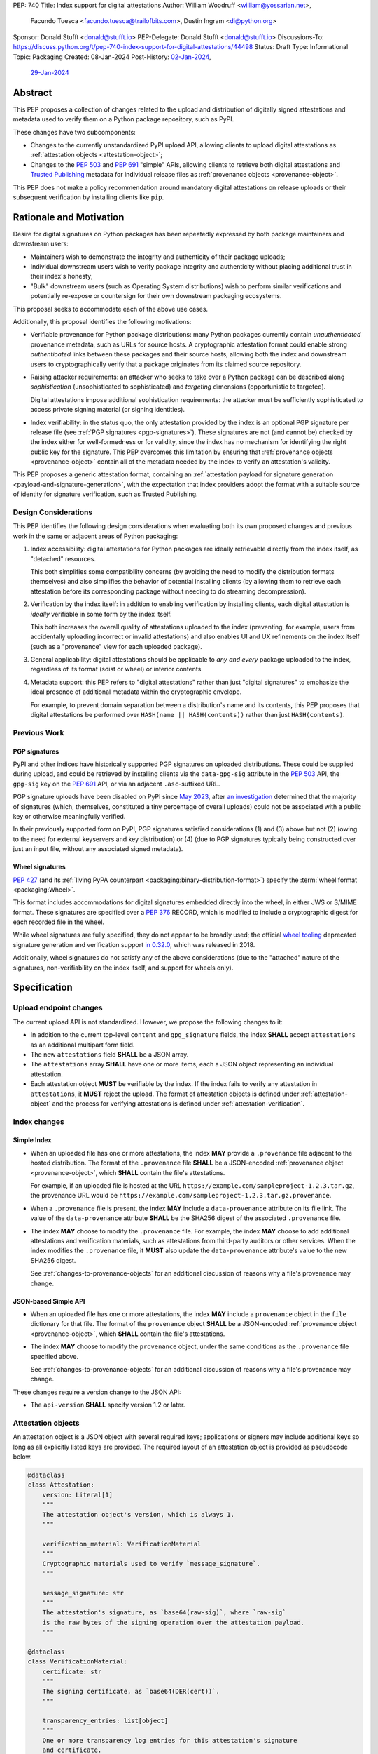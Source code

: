 PEP: 740
Title: Index support for digital attestations
Author: William Woodruff <william@yossarian.net>,
        Facundo Tuesca <facundo.tuesca@trailofbits.com>,
        Dustin Ingram <di@python.org>
Sponsor: Donald Stufft <donald@stufft.io>
PEP-Delegate: Donald Stufft <donald@stufft.io>
Discussions-To: https://discuss.python.org/t/pep-740-index-support-for-digital-attestations/44498
Status: Draft
Type: Informational
Topic: Packaging
Created: 08-Jan-2024
Post-History: `02-Jan-2024 <https://discuss.python.org/t/pre-pep-exposing-trusted-publisher-provenance-on-pypi/42337>`__,
              `29-Jan-2024 <https://discuss.python.org/t/pep-740-index-support-for-digital-attestations/44498>`__

Abstract
========

This PEP proposes a collection of changes related to the upload and distribution
of digitally signed attestations and metadata used to verify them on a Python
package repository, such as PyPI.

These changes have two subcomponents:

* Changes to the currently unstandardized PyPI upload API, allowing clients
  to upload digital attestations as :ref:`attestation objects <attestation-object>`;
* Changes to the :pep:`503` and :pep:`691` "simple" APIs, allowing clients
  to retrieve both digital attestations and
  `Trusted Publishing <https://docs.pypi.org/trusted-publishers/>`_ metadata
  for individual release files as :ref:`provenance objects <provenance-object>`.

This PEP does not make a policy recommendation around mandatory digital
attestations on release uploads or their subsequent verification by installing
clients like ``pip``.

Rationale and Motivation
========================

Desire for digital signatures on Python packages has been repeatedly
expressed by both package maintainers and downstream users:

* Maintainers wish to demonstrate the integrity and authenticity of their
  package uploads;
* Individual downstream users wish to verify package integrity and authenticity
  without placing additional trust in their index's honesty;
* "Bulk" downstream users (such as Operating System distributions) wish to
  perform similar verifications and potentially re-expose or countersign
  for their own downstream packaging ecosystems.

This proposal seeks to accommodate each of the above use cases.

Additionally, this proposal identifies the following motivations:

* Verifiable provenance for Python package distributions: many Python
  packages currently contain *unauthenticated* provenance metadata, such
  as URLs for source hosts. A cryptographic attestation format could enable
  strong *authenticated* links between these packages and their source hosts,
  allowing both the index and downstream users to cryptographically verify that
  a package originates from its claimed source repository.
* Raising attacker requirements: an attacker who seeks to take
  over a Python package can be described along *sophistication*
  (unsophisticated to sophisticated) and *targeting* dimensions
  (opportunistic to targeted).

  Digital attestations impose additional sophistication requirements: the
  attacker must be sufficiently sophisticated to access private signing material
  (or signing identities).
* Index verifiability: in the status quo, the only attestation provided by the
  index is an optional PGP signature per release file
  (see :ref:`PGP signatures <pgp-signatures>`). These signatures are not
  (and cannot be) checked by the index either for well-formedness or for
  validity, since the index has no mechanism for identifying the right public
  key for the signature. This PEP overcomes this limitation
  by ensuring that :ref:`provenance objects <provenance-object>` contain all
  of the metadata needed by the index to verify an attestation's validity.

This PEP proposes a generic attestation format, containing an
:ref:`attestation payload for signature generation <payload-and-signature-generation>`,
with the expectation that index providers adopt the
format with a suitable source of identity for signature verification, such as
Trusted Publishing.

Design Considerations
---------------------

This PEP identifies the following design considerations when evaluating
both its own proposed changes and previous work in the same or adjacent
areas of Python packaging:

1. Index accessibility: digital attestations for Python packages
   are ideally retrievable directly from the index itself, as "detached"
   resources.

   This both simplifies some compatibility concerns (by avoiding
   the need to modify the distribution formats themselves) and also simplifies
   the behavior of potential installing clients (by allowing them to
   retrieve each attestation before its corresponding package without needing
   to do streaming decompression).

2. Verification by the index itself: in addition to enabling verification
   by installing clients, each digital attestation is *ideally* verifiable
   in some form by the index itself.

   This both increases the overall quality
   of attestations uploaded to the index (preventing, for example, users
   from accidentally uploading incorrect or invalid attestations) and also
   enables UI and UX refinements on the index itself (such as a "provenance"
   view for each uploaded package).

3. General applicability: digital attestations should be applicable to
   *any and every* package uploaded to the index, regardless of its format
   (sdist or wheel) or interior contents.

4. Metadata support: this PEP refers to "digital attestations" rather than
   just "digital signatures" to emphasize the ideal presence of additional
   metadata within the cryptographic envelope.

   For example, to prevent domain separation between a distribution's name and
   its contents, this PEP proposes that digital attestations be performed over
   ``HASH(name || HASH(contents))`` rather than just ``HASH(contents)``.


Previous Work
-------------

.. _pgp-signatures:

PGP signatures
^^^^^^^^^^^^^^

PyPI and other indices have historically supported PGP signatures on uploaded
distributions. These could be supplied during upload, and could be retrieved
by installing clients via the ``data-gpg-sig`` attribute in the :pep:`503`
API, the ``gpg-sig`` key on the :pep:`691` API, or via an adjacent
``.asc``-suffixed URL.

PGP signature uploads have been disabled on PyPI since
`May 2023 <https://blog.pypi.org/posts/2023-05-23-removing-pgp/>`_, after
`an investigation <https://blog.yossarian.net/2023/05/21/PGP-signatures-on-PyPI-worse-than-useless>`_
determined that the majority of signatures (which, themselves, constituted a
tiny percentage of overall uploads) could not be associated with a public key or
otherwise meaningfully verified.

In their previously supported form on PyPI, PGP signatures satisfied
considerations (1) and (3) above but not (2) (owing to the need for external
keyservers and key distribution) or (4) (due to PGP signatures typically being
constructed over just an input file, without any associated signed metadata).

Wheel signatures
^^^^^^^^^^^^^^^^

:pep:`427` (and its :ref:`living PyPA counterpart <packaging:binary-distribution-format>`)
specify the :term:`wheel format <packaging:Wheel>`.

This format includes accommodations for digital signatures embedded directly
into the wheel, in either JWS or S/MIME format. These signatures are specified
over a :pep:`376` RECORD, which is modified to include a cryptographic digest
for each recorded file in the wheel.

While wheel signatures are fully specified, they do not appear to be broadly
used; the official `wheel tooling <https://github.com/pypa/wheel>`_ deprecated
signature generation and verification support
`in 0.32.0 <https://wheel.readthedocs.io/en/stable/news.html>`_, which was
released in 2018.

Additionally, wheel signatures do not satisfy any of
the above considerations (due to the "attached" nature of the signatures,
non-verifiability on the index itself, and support for wheels only).

Specification
=============

.. _upload-endpoint:

Upload endpoint changes
-----------------------

The current upload API is not standardized. However, we propose the following
changes to it:

* In addition to the current top-level ``content`` and ``gpg_signature`` fields,
  the index **SHALL** accept ``attestations`` as an additional multipart form
  field.
* The new ``attestations`` field **SHALL** be a JSON array.
* The ``attestations`` array **SHALL** have one or more items, each a JSON object
  representing an individual attestation.
* Each attestation object **MUST** be verifiable by the index. If the index fails
  to verify any attestation in ``attestations``, it **MUST** reject the upload.
  The format of attestation objects is defined under :ref:`attestation-object`
  and the process for verifying attestations is defined under
  :ref:`attestation-verification`.

Index changes
-------------

Simple Index
^^^^^^^^^^^^

* When an uploaded file has one or more attestations, the index **MAY**
  provide a ``.provenance`` file adjacent to the hosted distribution.
  The format of the ``.provenance`` file **SHALL** be a JSON-encoded
  :ref:`provenance object <provenance-object>`, which **SHALL** contain
  the file's attestations.

  For example, if an uploaded file is hosted at
  the URL ``https://example.com/sampleproject-1.2.3.tar.gz``, the provenance
  URL would be ``https://example.com/sampleproject-1.2.3.tar.gz.provenance``.

* When a ``.provenance`` file is present, the index **MAY** include a
  ``data-provenance`` attribute on its file link. The value of the
  ``data-provenance`` attribute **SHALL** be the SHA256 digest of the
  associated ``.provenance`` file.

* The index **MAY** choose to modify the ``.provenance`` file. For example,
  the index **MAY** choose to add additional attestations and verification
  materials, such as attestations from third-party auditors or other services.
  When the index modifies the ``.provenance`` file, it **MUST** also update the
  ``data-provenance`` attribute's value to the new SHA256 digest.

  See :ref:`changes-to-provenance-objects` for an additional discussion of
  reasons why a file's provenance may change.

JSON-based Simple API
^^^^^^^^^^^^^^^^^^^^^

* When an uploaded file has one or more attestations, the index **MAY**
  include a ``provenance`` object in the ``file`` dictionary for that file.
  The format of the ``provenance`` object **SHALL** be a JSON-encoded
  :ref:`provenance object <provenance-object>`, which **SHALL** contain
  the file's attestations.

* The index **MAY** choose to modify the ``provenance`` object, under the same
  conditions as the ``.provenance`` file specified above.

  See :ref:`changes-to-provenance-objects` for an additional discussion of
  reasons why a file's provenance may change.

These changes require a version change to the JSON API:

* The ``api-version`` **SHALL** specify version 1.2 or later.

.. _attestation-object:

Attestation objects
-------------------

An attestation object is a JSON object with several required keys; applications
or signers may include additional keys so long as all explicitly
listed keys are provided. The required layout of an attestation
object is provided as pseudocode below.

.. code-block:: python

  @dataclass
  class Attestation:
      version: Literal[1]
      """
      The attestation object's version, which is always 1.
      """

      verification_material: VerificationMaterial
      """
      Cryptographic materials used to verify `message_signature`.
      """

      message_signature: str
      """
      The attestation's signature, as `base64(raw-sig)`, where `raw-sig`
      is the raw bytes of the signing operation over the attestation payload.
      """

  @dataclass
  class VerificationMaterial:
      certificate: str
      """
      The signing certificate, as `base64(DER(cert))`.
      """

      transparency_entries: list[object]
      """
      One or more transparency log entries for this attestation's signature
      and certificate.
      """

A full data model for each object in ``transparency_entries`` is provided in
:ref:`appendix-2`. Attestation objects **SHOULD** include one or more
transparency log entries, and **MAY** include additional keys for other
sources of signed time (such as an :rfc:`3161` Time Stamping Authority or a
`Roughtime <https://blog.cloudflare.com/roughtime>`__ server).

Attestation objects are versioned; this PEP specifies version 1. Each version
is tied to a single cryptographic suite to minimize unnecessary cryptographic
agility. In version 1, the suite is as follows:

* Certificates are specified as X.509 certificates, and comply with the
  profile in :rfc:`5280`.
* The message signature algorithm is ECDSA, with the P-256 curve for public keys
  and SHA-256 as the cryptographic digest function.

Future PEPs may change this suite (and the overall shape of the attestation
object) by selecting a new version number.

.. _payload-and-signature-generation:

Attestation payload and signature generation
^^^^^^^^^^^^^^^^^^^^^^^^^^^^^^^^^^^^^^^^^^^^

The *attestation payload* is the actual claim that is cryptographically signed
over within the attestation object (as the ``message_signature``).

The attestation payload is encoded as an :rfc:`8785` canonicalized JSON object,
with the following pseudocode layout:

.. code-block:: python

  @dataclass
  class AttestationPayload:
      distribution: str
      """
      The file name of the Python package distribution.
      """

      digest: str
      """
      The SHA-256 digest of the distribution's contents, as a hexadecimal string.
      """

The value of ``distribution`` is the same distribution filename that appears
in the :pep:`503` and :pep:`691` APIs. For example, ``distribution`` would be
``sampleproject-1.2.0-py2.py3-none-any.whl`` for the following simple index
entry:

.. code-block:: html

  <a href="https://example.com/...">sampleproject-1.2.0-py2.py3-none-any.whl</a><br/>

In practice, this means that ``distribution`` is defined by the PyPA's
living specifications for
:ref:`binary distributions <packaging:binary-distribution-format>` and
:ref:`source distributions <packaging:source-distribution-format>`, although
non-conforming distributions may be hosted by the index.

The following pseudocode demonstrates the construction of an attestation
payload and its signature:

.. code-block:: python

  def build_payload(dist: Path) -> AttestationPayload:
      return AttestationPayload(
        distribution=dist.name,
        digest=sha256(dist.read_bytes()).hexdigest,
      )

  attestation_payload = build_payload("sampleproject-1.2.0-py2.py3-none-any.whl")

  # canonical_json is a fictitious module that performs RFC 8785 canonical
  # JSON serialization.
  encoded_payload = canonical_json.dumps(asdict(attestation_payload))

  raw_signature = signing_key.sign(encoded_payload, ECDSA(SHA2_256()))
  message_signature = b64encode(raw_signature)

.. _provenance-object:

Provenance objects
------------------

The index will serve uploaded attestations along with metadata that can assist
in verifying them in the form of JSON serialized objects.

These *provenance objects* will be available via both the :pep:`503` Simple Index
and :pep:`691` JSON-based Simple API as described above, and will have the
following layout:

.. code-block:: json

    {
        "publisher": {
          "type": "important-ci-service",
          "claims": {},
          "vendor-property": "foo",
          "another-property": 123
        },
        "attestations": [
          { /* ... */ },
          { /* ... */ }
        ]
    }

or, as pseudocode:

.. code-block:: python

  @dataclass
  class Provenance:
      version: Literal[1]
      """
      The provenance object's version, which is always 1.
      """

      publisher: object | None
      """
      An optional open-ended JSON object, specific to the kind of Trusted
      Publisher used to publish the file, if one was used.
      """

      attestations: list[Attestation]
      """
      One or more attestation objects.
      """

* ``version`` is ``1``. Like attestation objects, provenance objects are
  versioned, and this PEP only defines version ``1``.
* ``publisher`` is an **optional** JSON object, containing a
  representation of the file's Trusted Publisher configuration at the time
  the file was uploaded to the package index. The keys within the ``publisher``
  object are specific to each Trusted Publisher but include, at minimum:

  * A ``type`` key, which **MUST** be a JSON string that uniquely identifies the
    kind of Trusted Publisher.
  * A ``claims`` key, which **MUST** be a JSON object containing any context-specific
    claims retained by the index during Trusted Publisher authentication.

  All other keys in the ``publisher`` object are publisher-specific. A full
  illustrative example of a ``publisher`` object is provided in :ref:`appendix-1`.
* ``attestations`` is a **required** JSON array, containing one or
  more attestation objects. This array is a superset of ``attestations`` array
  supplied by the uploader through the ``attestations`` field at upload time,
  as described in :ref:`upload-endpoint`.

  Because ``attestations`` is a superset of the file's original uploaded attestations,
  the index **MAY** chose to embed additional attestations. These attestations
  may come from the index itself, from third parties, or as subsequent actions
  produced by the original uploader.

.. _changes-to-provenance-objects:

Changes to provenance objects
^^^^^^^^^^^^^^^^^^^^^^^^^^^^^

Provenance objects are *not* immutable, and may change over time. Reasons
for changes to the provenance object include but are not limited to:

* Addition of new attestations: the index **MAY** choose to support attestations
  from sources other than the file's uploader, such as attestations by
  third-party auditors or the index itself. These attestations may be performed
  asynchronously or only appear after the file is already public on the index,
  requiring the index to insert them into the provenance *post facto*.

* Addition of signing identities: when new attestations are added to the
  provenance object, their verification may require new signing identities
  (such as public keys or Trusted Publisher identities).

.. _attestation-verification:

Attestation verification
------------------------

Verifying an attestation object requires verification of each of the following:

* ``version`` is ``1``. The verifier **MUST** reject any other version.
* ``verification_material.certificate`` is a valid signing certificate, as
  issued by an *a priori* trusted authority (such as a root of trust already
  present within the verifying client).
* ``verification_material.certificate`` identifies an appropriate signing
  subject, such as the machine identity of the Trusted Publisher that published
  the package.
* ``message_signature`` can be verified by ``verification_material.certificate``,
  using the reconstructed attestation payload as the cleartext input. The
  verifier **MUST** reconstruct the attestation payload itself.

In addition to the above required steps, a verifier **MAY** additionally verify
``verification_material.transparency_entries`` on a policy basis, e.g. requiring
at least one transparency log entry or a threshold of entries. When verifying
transparency entries, the verifier **MUST** confirm that the inclusion time for
each entry lies within the signing certificate's validity period.

Security Implications
=====================

This PEP is primarily "mechanical" in nature; it provides layouts for
structuring and serving verifiable digital attestations without specifying
higher level security "policies" around attestation validity, thresholds
between attestations, and so forth.

Cryptographic agility in attestations
-------------------------------------

Algorithmic agility is a common source of exploitable vulnerabilities
in cryptographic schemes. This PEP limits algorithmic agility in two ways:

* All algorithms are specified in a single suite, rather than a geometric
  collection of parameters. This makes it impossible (for example) for an
  attacker to select a strong signature algorithm with a weak hash function,
  compromising the scheme as a whole.
* Attestation objects are versioned, and may only contain the algorithmic
  suite or suites specified for their version. If a specific suite
  is considered insecure in the future, clients may choose to blanket reject
  or qualify verifications of attestations that contain that suite.

Index trust
-----------

This PEP does **not** increase (or decrease) trust in the index itself:
the index is still effectively trusted to honestly deliver unmodified package
distributions, since a dishonest index capable of modifying package
contents could also dishonestly modify or omit package attestations.
As a result, this PEP's presumption of index trust is equivalent to the
unstated presumption with earlier mechanisms, like PGP and wheel signatures.

This PEP does not preclude or exclude future index trust mechanisms, such
as :pep:`458` and/or :pep:`480`.

Recommendations
===============

This PEP recommends, but does not mandate, that attestation objects
contain one or more verifiable sources of signed time that corroborate the
signing certificate's claimed validity period. Indices that implement this
PEP may choose to strictly enforce this requirement.

.. _appendix-1:

Appendix 1: Example Trusted Publisher Representation
====================================================

This appendix provides a fictional example of a ``publisher`` key within
a simple JSON API ``project.files[].provenance`` listing:

.. code-block:: json

    "publisher": {
        "type": "GitHub",
        "claims": {
            "ref": "refs/tags/v1.0.0",
            "sha": "da39a3ee5e6b4b0d3255bfef95601890afd80709"
        },
        "repository_name": "HolyGrail",
        "repository_owner": "octocat",
        "repository_owner_id": "1",
        "workflow_filename": "publish.yml",
        "environment": null
    }


.. _appendix-2:

Appendix 2: Data models for Transparency Log Entries
====================================================

This appendix contains pseudocoded data models for transparency log entries
in attestation objects. Each transparency log entry serves as a source
of signed inclusion time, and can be verified either online or offline.

.. code-block:: python

  @dataclass
  class TransparencyLogEntry:
      log_index: int
      """
      The global index of the log entry, used when querying the log.
      """

      log_id: str
      """
      An opaque, unique identifier for the log.
      """

      entry_kind: str
      """
      The kind (type) of log entry.
      """

      entry_version: str
      """
      The version of the log entry's submitted format.
      """

      integrated_time: int
      """
      The UNIX timestamp from the log from when the entry was persisted.
      """

      inclusion_proof: InclusionProof
      """
      The actual inclusion proof the the log entry.
      """


  @dataclass
  class InclusionProof:
      log_index: int
      """
      The index of the entry in the tree it was written to.
      """

      root_hash: str
      """
      The digest stored at the root of the Merkle tree at the time of proof
      generation.
      """

      tree_size: int
      """
      The size of the Merkle tree at the time of proof generation.
      """

      hashes: list[str]
      """
      A list of hashes required to complete the inclusion proof, sorted
      in order from leaf to root. The leaf and root hashes are not themselves
      included in this list; the root is supplied via `root_hash` and the client
      must calculate the leaf hash.
      """

      checkpoint: str
      """
      The signed tree head's signature, at the time of proof generation.
      """

      cosigned_checkpoints: list[str]
      """
      Cosigned checkpoints from zero or more log witnesses.
      """

Copyright
=========

This document is placed in the public domain or under the
CC0-1.0-Universal license, whichever is more permissive.
